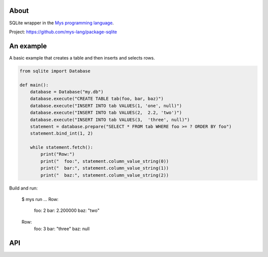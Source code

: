 |test|_

About
=====

SQLite wrapper in the `Mys programming language`_.

Project: https://github.com/mys-lang/package-sqlite

An example
==========

A basic example that creates a table and then inserts and selects rows.

.. code-block:: python

   from sqlite import Database

   def main():
       database = Database("my.db")
       database.execute("CREATE TABLE tab(foo, bar, baz)")
       database.execute("INSERT INTO tab VALUES(1, 'one', null)")
       database.execute("INSERT INTO tab VALUES(2,  2.2, 'two')")
       database.execute("INSERT INTO tab VALUES(3,  'three', null)")
       statement = database.prepare("SELECT * FROM tab WHERE foo >= ? ORDER BY foo")
       statement.bind_int(1, 2)

       while statement.fetch():
           print("Row:")
           print("  foo:", statement.column_value_string(0))
           print("  bar:", statement.column_value_string(1))
           print("  baz:", statement.column_value_string(2))

Build and run:

   $ mys run
   ...
   Row:
     foo: 2
     bar: 2.200000
     baz: "two"
   Row:
     foo: 3
     bar: "three"
     baz: null

API
===

.. mysfile:: src/lib.mys

.. |test| image:: https://github.com/mys-lang/package-sqlite/actions/workflows/pythonpackage.yml/badge.svg
.. _test: https://github.com/mys-lang/package-sqlite/actions/workflows/pythonpackage.yml

.. _Mys programming language: https://mys-lang.org
